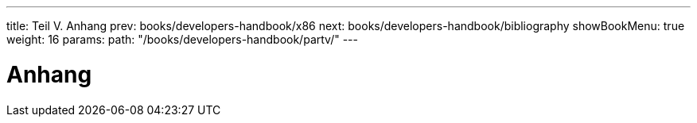---
title: Teil V. Anhang
prev: books/developers-handbook/x86
next: books/developers-handbook/bibliography
showBookMenu: true
weight: 16
params:
  path: "/books/developers-handbook/partv/"
---

[[appendices]]
= Anhang
